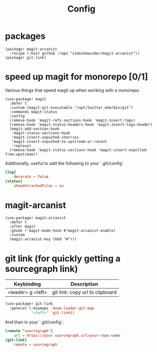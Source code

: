 #+TITLE: Config
* packages
#+begin_src elisp :tangle packages.el
(package! magit-arcanist
  :recipe (:host github :repo "sideshowcoder/magit-arcanist"))
(package! git-link)
#+end_src
* speed up magit for monorepo [0/1]
Various things that speed magit up when working with a monorepo.
#+begin_src elisp
(use-package! magit
  :defer t
  :custom (magit-git-executable "/opt/twitter_mde/bin/git")
  :commands magit-status
  :config
  (remove-hook 'magit-refs-sections-hook 'magit-insert-tags)
  (remove-hook 'magit-status-headers-hook 'magit-insert-tags-header)
  (magit-add-section-hook
   'magit-status-sections-hook
   'magit-insert-unpushed-cherries
   'magit-insert-unpushed-to-upstream-or-recent
   'replace)
  (remove-hook 'magit-status-sections-hook 'magit-insert-unpulled-from-upstream))
#+end_src
Additionally, useful to add the following to your `.git/config`
#+begin_src toml :tangle no
[log]
	decorate = false
[status]
	showUntrackedFiles = no
#+end_src
* magit-arcanist
#+begin_src elisp
(use-package! magit-arcanist
  :defer t
  :after magit
  :ghook ('magit-mode-hook #'magit-arcanist-enable)
  :custom
  (magit-arcanist-key (kbd "#")))
#+end_src
* git link (for quickly getting a sourcegraph link)
| Keybinding        | Description                     |
|-------------------+---------------------------------|
| <leader> g <left> | git link: copy url to clipboard |
#+begin_src emacs-lisp
(use-package! git-link
  :general (:keymaps 'doom-leader-git-map
            "<left>" 'git-link))
#+end_src
And then in your `.git/config`:
#+begin_src toml :tangle no
[remote "sourcegraph"]
	url = https://your.sourcegraph.url/your-repo-name
[git-link]
	remote = sourcegraph
#+end_src
